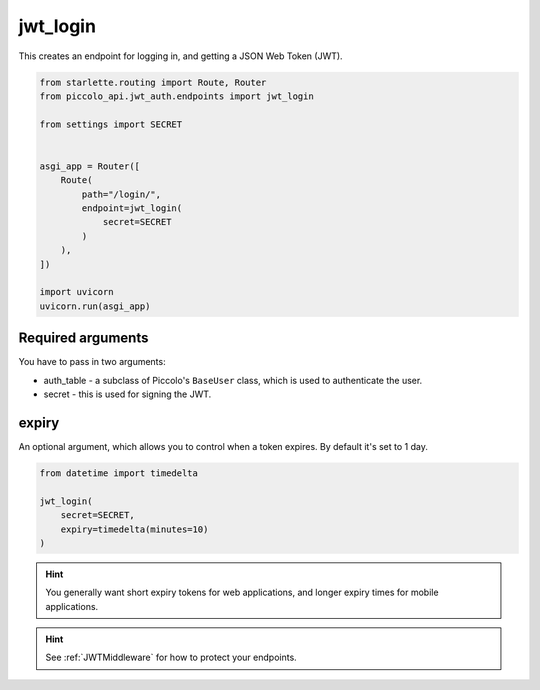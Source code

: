jwt_login
=========

This creates an endpoint for logging in, and getting a JSON Web Token (JWT).

.. code-block:: python

    from starlette.routing import Route, Router
    from piccolo_api.jwt_auth.endpoints import jwt_login

    from settings import SECRET


    asgi_app = Router([
        Route(
            path="/login/",
            endpoint=jwt_login(
                secret=SECRET
            )
        ),
    ])

    import uvicorn
    uvicorn.run(asgi_app)

Required arguments
------------------

You have to pass in two arguments:

* auth_table - a subclass of Piccolo's ``BaseUser`` class, which is used to
  authenticate the user.
* secret - this is used for signing the JWT.

expiry
------

An optional argument, which allows you to control when a token expires. By
default it's set to 1 day.

.. code-block:: python

    from datetime import timedelta

    jwt_login(
        secret=SECRET,
        expiry=timedelta(minutes=10)
    )

.. hint:: You generally want short expiry tokens for web applications, and
   longer expiry times for mobile applications.

.. hint:: See :ref:`JWTMiddleware` for how to protect your endpoints.
